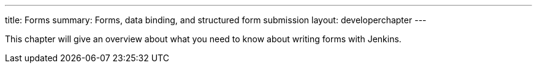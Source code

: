 ---
title: Forms
summary: Forms, data binding, and structured form submission
layout: developerchapter
---

This chapter will give an overview about what you need to know about writing forms with Jenkins.
